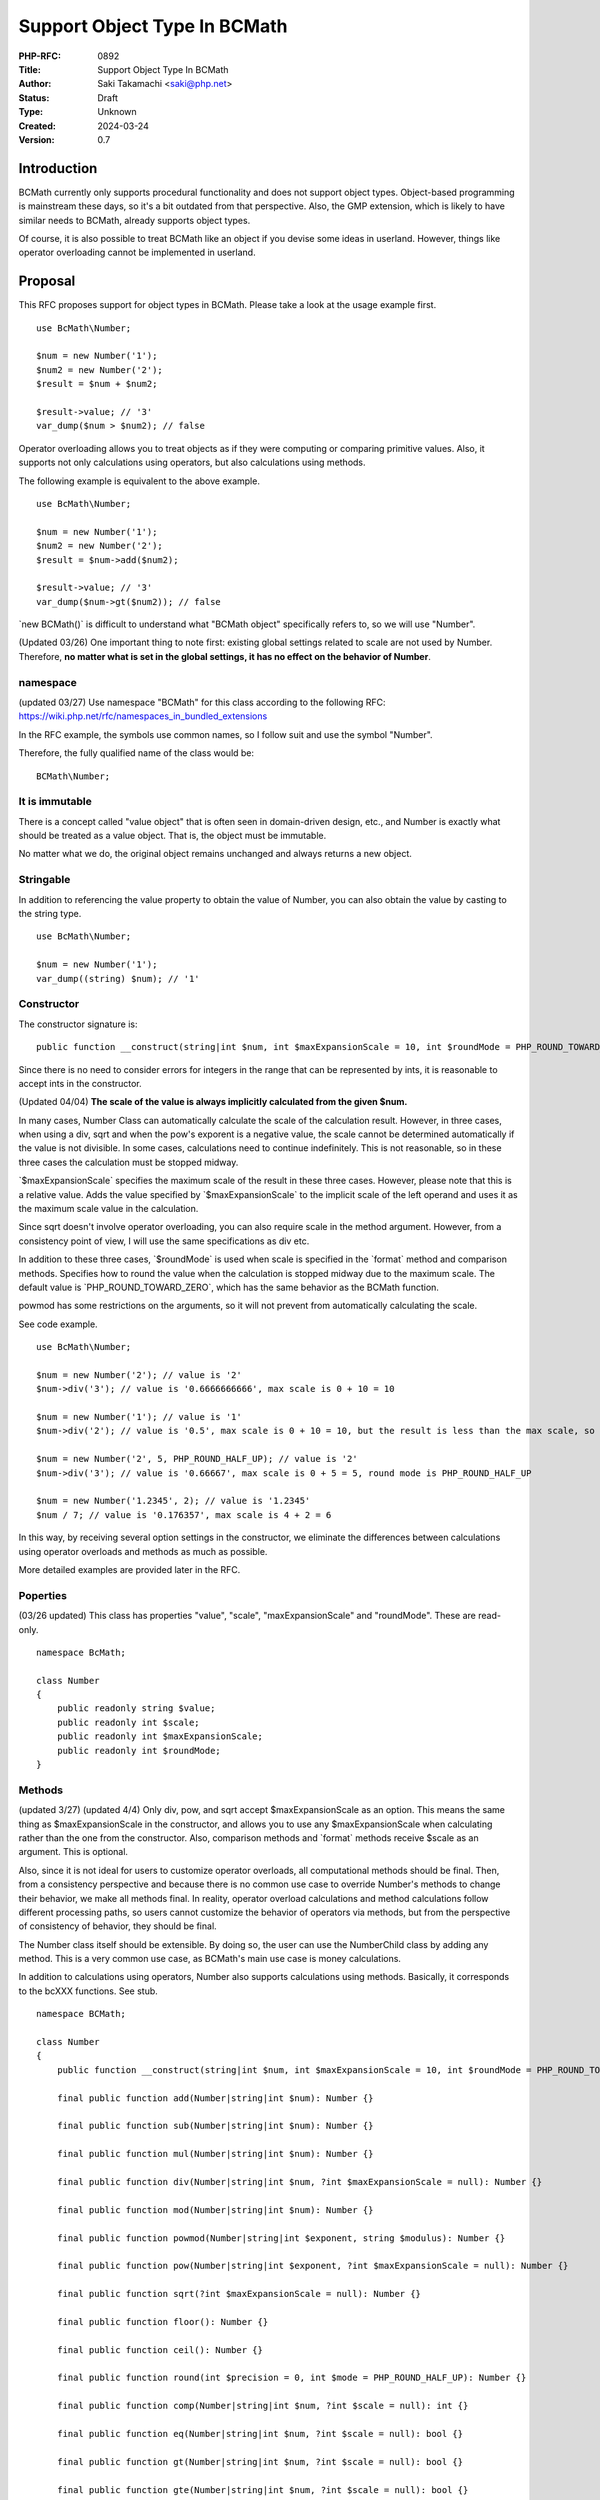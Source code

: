 Support Object Type In BCMath
=============================

:PHP-RFC: 0892
:Title: Support Object Type In BCMath
:Author: Saki Takamachi <saki@php.net>
:Status: Draft
:Type: Unknown
:Created: 2024-03-24
:Version: 0.7

Introduction
------------

BCMath currently only supports procedural functionality and does not
support object types. Object-based programming is mainstream these days,
so it's a bit outdated from that perspective. Also, the GMP extension,
which is likely to have similar needs to BCMath, already supports object
types.

Of course, it is also possible to treat BCMath like an object if you
devise some ideas in userland. However, things like operator overloading
cannot be implemented in userland.

Proposal
--------

This RFC proposes support for object types in BCMath. Please take a look
at the usage example first.

::

   use BcMath\Number;

   $num = new Number('1');
   $num2 = new Number('2');
   $result = $num + $num2;

   $result->value; // '3'
   var_dump($num > $num2); // false

Operator overloading allows you to treat objects as if they were
computing or comparing primitive values. Also, it supports not only
calculations using operators, but also calculations using methods.

The following example is equivalent to the above example.

::

   use BcMath\Number;

   $num = new Number('1');
   $num2 = new Number('2');
   $result = $num->add($num2);

   $result->value; // '3'
   var_dump($num->gt($num2)); // false

\`new BCMath()\` is difficult to understand what "BCMath object"
specifically refers to, so we will use "Number".

(Updated 03/26) One important thing to note first: existing global
settings related to scale are not used by Number. Therefore, **no matter
what is set in the global settings, it has no effect on the behavior of
Number**.

namespace
~~~~~~~~~

(updated 03/27) Use namespace "BCMath" for this class according to the
following RFC: https://wiki.php.net/rfc/namespaces_in_bundled_extensions

In the RFC example, the symbols use common names, so I follow suit and
use the symbol "Number".

Therefore, the fully qualified name of the class would be:

::

   BCMath\Number;

It is immutable
~~~~~~~~~~~~~~~

There is a concept called "value object" that is often seen in
domain-driven design, etc., and Number is exactly what should be treated
as a value object. That is, the object must be immutable.

No matter what we do, the original object remains unchanged and always
returns a new object.

Stringable
~~~~~~~~~~

In addition to referencing the value property to obtain the value of
Number, you can also obtain the value by casting to the string type.

::

   use BcMath\Number;

   $num = new Number('1');
   var_dump((string) $num); // '1'

Constructor
~~~~~~~~~~~

The constructor signature is:

::

   public function __construct(string|int $num, int $maxExpansionScale = 10, int $roundMode = PHP_ROUND_TOWARD_ZERO) {}

Since there is no need to consider errors for integers in the range that
can be represented by ints, it is reasonable to accept ints in the
constructor.

(Updated 04/04) **The scale of the value is always implicitly calculated
from the given $num.**

In many cases, Number Class can automatically calculate the scale of the
calculation result. However, in three cases, when using a div, sqrt and
when the pow's exporent is a negative value, the scale cannot be
determined automatically if the value is not divisible. In some cases,
calculations need to continue indefinitely. This is not reasonable, so
in these three cases the calculation must be stopped midway.

\`$maxExpansionScale\` specifies the maximum scale of the result in
these three cases. However, please note that this is a relative value.
Adds the value specified by \`$maxExpansionScale\` to the implicit scale
of the left operand and uses it as the maximum scale value in the
calculation.

Since sqrt doesn't involve operator overloading, you can also require
scale in the method argument. However, from a consistency point of view,
I will use the same specifications as div etc.

In addition to these three cases, \`$roundMode\` is used when scale is
specified in the \`format\` method and comparison methods. Specifies how
to round the value when the calculation is stopped midway due to the
maximum scale. The default value is \`PHP_ROUND_TOWARD_ZERO`, which has
the same behavior as the BCMath function.

powmod has some restrictions on the arguments, so it will not prevent
from automatically calculating the scale.

See code example.

::

   use BcMath\Number;

   $num = new Number('2'); // value is '2'
   $num->div('3'); // value is '0.6666666666', max scale is 0 + 10 = 10

   $num = new Number('1'); // value is '1'
   $num->div('2'); // value is '0.5', max scale is 0 + 10 = 10, but the result is less than the max scale, so it becomes 1

   $num = new Number('2', 5, PHP_ROUND_HALF_UP); // value is '2'
   $num->div('3'); // value is '0.66667', max scale is 0 + 5 = 5, round mode is PHP_ROUND_HALF_UP

   $num = new Number('1.2345', 2); // value is '1.2345'
   $num / 7; // value is '0.176357', max scale is 4 + 2 = 6

In this way, by receiving several option settings in the constructor, we
eliminate the differences between calculations using operator overloads
and methods as much as possible.

More detailed examples are provided later in the RFC.

Poperties
~~~~~~~~~

(03/26 updated) This class has properties "value", "scale",
"maxExpansionScale" and "roundMode". These are read-only.

::

   namespace BcMath;

   class Number
   {
       public readonly string $value;
       public readonly int $scale;
       public readonly int $maxExpansionScale;
       public readonly int $roundMode;
   }

Methods
~~~~~~~

(updated 3/27) (updated 4/4) Only div, pow, and sqrt accept
$maxExpansionScale as an option. This means the same thing as
$maxExpansionScale in the constructor, and allows you to use any
$maxExpansionScale when calculating rather than the one from the
constructor. Also, comparison methods and \`format\` methods receive
$scale as an argument. This is optional.

Also, since it is not ideal for users to customize operator overloads,
all computational methods should be final. Then, from a consistency
perspective and because there is no common use case to override Number's
methods to change their behavior, we make all methods final. In reality,
operator overload calculations and method calculations follow different
processing paths, so users cannot customize the behavior of operators
via methods, but from the perspective of consistency of behavior, they
should be final.

The Number class itself should be extensible. By doing so, the user can
use the NumberChild class by adding any method. This is a very common
use case, as BCMath's main use case is money calculations.

In addition to calculations using operators, Number also supports
calculations using methods. Basically, it corresponds to the bcXXX
functions. See stub.

::

   namespace BCMath;

   class Number
   {
       public function __construct(string|int $num, int $maxExpansionScale = 10, int $roundMode = PHP_ROUND_TOWARD_ZERO) {}

       final public function add(Number|string|int $num): Number {}

       final public function sub(Number|string|int $num): Number {}

       final public function mul(Number|string|int $num): Number {}

       final public function div(Number|string|int $num, ?int $maxExpansionScale = null): Number {}

       final public function mod(Number|string|int $num): Number {}

       final public function powmod(Number|string|int $exponent, string $modulus): Number {}

       final public function pow(Number|string|int $exponent, ?int $maxExpansionScale = null): Number {}

       final public function sqrt(?int $maxExpansionScale = null): Number {}

       final public function floor(): Number {}

       final public function ceil(): Number {}

       final public function round(int $precision = 0, int $mode = PHP_ROUND_HALF_UP): Number {}
       
       final public function comp(Number|string|int $num, ?int $scale = null): int {}

       final public function eq(Number|string|int $num, ?int $scale = null): bool {}

       final public function gt(Number|string|int $num, ?int $scale = null): bool {}

       final public function gte(Number|string|int $num, ?int $scale = null): bool {}

       final public function lt(Number|string|int $num, ?int $scale = null): bool {}

       final public function lte(Number|string|int $num, ?int $scale = null): bool {}
     
       final puclic function format(?int $scale = null, string $decimalSeparator = '.', string $thousandsSeparator = ''): string {}

       final public function with(int $maxExpansionScale, int $roundMode): Number {}

       final public function withMaxExpansionScale(int $maxExpansionScale): Number {}
       
       final public function withRoundMode(int $roundMode): Number {}
       
       final public function __toString(): string {}
   }

The bcXXX functions accept numbers to calculate as string, while Number
accepts Number instance, string, and int.

Just to clarify
^^^^^^^^^^^^^^^

Some methods accept \`$scale`. We can achieve the same result by
adjusting the values using \`round\` beforehand. However, temporarily
adjusting the scale is a very common use case, so rounding every time is
a hassle. Therefore, I have made it possible to easily specify scale as
an argument. It is for the same reason that \`$maxExpansionScale\` is
provided as an argument.

On the other hand, you may be wondering why \`$roundMode\` is not an
argument. In most common use cases, the rounding mode is consistent
throughout the application, and there are not many use cases where you
want to change it individually. Therefore, I decided not to provide an
argument for rounding mode. If you need such behavior, you can use
\`withRoundMode\` to change the rounding mode and then calculate.

Major difference from bcXXX functions
^^^^^^^^^^^^^^^^^^^^^^^^^^^^^^^^^^^^^

I think the differences in arguments are easy to understand, so I will
omit them.

**The notable difference here is "handling of scale".**

For example, the existing behavior of bcadd is:

::

   bcadd('1.23', '2.111'); // Global settings are used. If set to 0, '3' is returned.
   bcadd('1.23', '2.111', 1); // '3.3' is returned.

With Number it works like this:

::

   use BcMath\Number;

   $num = new Number('1.23');
   $num2 = new Number('2.111');

   // If scale is omitted, the larger scale of $num and $num2 is used.
   // In this example, the scale of $num2 is larger, so the calculation is done with scale = 3.
   $result = $num->add($num2); // A Number containing '3.341' will be returned.

In this way, **when calculating Number, scale is automatically
determined.**

If $num2 is not Number, the following behavior:

::

   use BcMath\Number;

   // $num2 is int
   $num->add(4); // Equivalent to "$num->add(new Number('4'));"

   // $num2 is string
   $num->add('2.3355'); // Equivalent to "$num->add(new Number('2.3355'));"

(updated 3/27) (updated 4/4) When calculating, the value is always
implicitly converted to the bc_num structure that Number has internally.

Comparison method
^^^^^^^^^^^^^^^^^

These are equivalent to the following operators:

====== ========
method operator
====== ========
comp   <=>
eq     ==
gt     >
gte    >=
lt     <
lte    <=
====== ========

However, if specify $scale as a method argument, the comparison will be
performed using up to the specified scale, like the existing \`bccomp`.
When comparing using operator overloads, it is purely comparing values.

format
^^^^^^

(updated 4/4) This behaves similar to number_format. However, the
arguments are slightly different. See code example:

::

   use BcMath\Number;

   $num = new Number('123456.789'); // round mode is  PHP_ROUND_TOWARD_ZERO

   $num->format(); // '123456.789'
   $num->format(1); // '123456.7'
   $num->format(1, '.', ','); // '123,456.7'

   $num->format(2, ',', ' '); // '123 456,78' french notation

   $num2 = new Number('123456.789', 10, PHP_ROUND_HALF_UP);
   $num->format(); // '123456.789'
   $num->format(1); // '123456.8'
   $num->format(2, '.', ','); // '123,456.79'

with, withMaxExpansionScale, withRoundMode
^^^^^^^^^^^^^^^^^^^^^^^^^^^^^^^^^^^^^^^^^^

(updated 4/4) Each generates and returns a new instance with the
constructor option values reset.

::

   use BcMath\Number;

   $num = new Number('1.23', 5, PHP_ROUND_HALF_UP);
   $newNum = $num->withMaxExpansionScale(2); // same as new Number('1.23', 2, PHP_ROUND_HALF_UP)
   $newNum = $num->withRoundMode(PHP_ROUND_HALF_EVEN); // same as new Number('1.23', 5, PHP_ROUND_HALF_EVEN)
   $newNum = $num->with(8, PHP_ROUND_HALF_ODD); // same as new Number('1.23', 8, PHP_ROUND_HALF_ODD)

Operator overload
~~~~~~~~~~~~~~~~~

See the table below for supported operators.

========== =======
type       support
========== =======
comparison yes
add        yes
sub        yes
mul        yes
div        yes
mod        yes
pow        yes
bit shift  no
bit wise   no
========== =======

Calculations with the operator behave as if the corresponding method's
optional arguments were not specified.

Therefore, calculations such as the following are allowed:

(updated 3/27)

::

   use BcMath\Number;

   $num = new Number('1.23');
   $result = $num + 2;
   $result->value; // '3.23'
   $result->scale; // 2

   $num = new Number('1.23');
   $result = $num + '1.23456';
   $result->value; // '2.46456'
   $result->scale; // 5

Increment and decrement
^^^^^^^^^^^^^^^^^^^^^^^

Incrementing and decrementing Number behaves similarly to GMP objects.

::

   use BcMath\Number;

   $num = new Number('1.23', 2);
   $numA = $num;

   $num++; // Here, $num will change to a new object.

   $num->value; // '2.23'
   $numA->value; // '1.23'

Exception
~~~~~~~~~

There are several times when you should throw an exception, such as
division by 0. This is the same as the existing bcXXX functions.
Therefore, we will not prepare a new exception class specifically for
Number.

Detailed examples
~~~~~~~~~~~~~~~~~

(updated 4/4) I mainly provide examples to help understand how to
determine scale.

add
^^^

::

   use BcMath\Number;

   $num = new Number('1.23');
   $num2 = new Number('2.000000');
   $result = $num + $num2; // value is '3.230000', The larger scale of the two values is applied. (2 < 6, so 6 is used)

sub
^^^

::

   use BcMath\Number;

   $num = new Number('1.23');
   $num2 = new Number('2.000000');
   $result = $num - $num2; // value is '-0.770000', The larger scale of the two values is applied. (2 < 6, so 6 is used)

mul
^^^

::

   use BcMath\Number;

   $num = new Number('1.23');
   $num2 = new Number('2.456');
   $result = $num * $num2; // value is '3.02088', The resulting scale is the sum of the scales of the two values. (2 + 3 = 5)

   $num = new Number('1.25');
   $num2 = new Number('4.00');
   $result = $num * $num2; // value is '5.0000', The resulting scale is the sum of the scales of the two values. (2 + 2 = 4)

div
^^^

::

   use BcMath\Number;

   $num = new Number('1.23'); // $maxExpansionScale is 10
   $num2 = new Number('3.333');
   $result = $num / $num2; // value is '0.369036903690', The max scale is the sum of the dividend scale and $maxExpansionScale. (2 + 10 = 12)

   $num = new Number('1.25'); // $maxExpansionScale is 10
   $num2 = new Number('5.00');
   $result = $num / $num2; // value is '0.25', The result fits within the maximum scale, so an implicit scale of 2 is set.

mod
^^^

::

   use BcMath\Number;

   $num = new Number('6.234');
   $num2 = new Number('1.23');
   $result = $num % $num2; // value is '0.084', Use the scale of the dividend as is. (3)

powmod
^^^^^^

::

   use BcMath\Number;

   $num = new Number('4');
   $exponent = new Number('5');
   $modulus = new Number('3');
   $result = $num->powmod($exponent, $modulus); // value is '1', The scale is always 0 because the result is always an integer.

pow
^^^

::

   use BcMath\Number;

   $num = new Number('1.23');
   $exponent = new Number('3');
   $result = $num ** $exponent; // value is '1.860867', The value of the left operand scale multiplied by exponent becomes the resulting scale. (2 * 3 = 6)

   $num = new Number('1.23');
   $exponent = new Number('0');
   $result = $num ** $exponent; // Scale is always 0 because the 0th power is always 1.

   $num = new Number('1.23'); // $maxExpansionScale is 10
   $exponent = new Number('-3');
   $result = $num ** $exponent; // value is '0.537383918356', The maximum scale is the sum of the left operand's scale and $maxExpansionScale. (2 + 10 = 12)

sqrt
^^^^

::

   use BcMath\Number;

   $num = new Number('1.23'); // $maxExpansionScale is 10
   $result = $num->sqrt(); // value is '1.109053650640', The max scale is the sum of the $num scale and $maxExpansionScale. (2 + 10 = 12)

   $num = new Number('16.00'); // $maxExpansionScale is 10
   $result = $num->sqrt(); // value is '4', The result fits within the maximum scale, so an implicit scale of 0 is set.

floor
^^^^^

::

   use BcMath\Number;

   $num = new Number('1.23');
   $result = $num->floor(); // value is '1', The scale is always 0 because the result is always an integer.

ceil
^^^^

::

   use BcMath\Number;

   $num = new Number('1.23');
   $result = $num->ceil(); // value is '2', The scale is always 0 because the result is always an integer.

round
^^^^^

::

   use BcMath\Number;

   $num = new Number('1.23');
   $result = $num->round(1); // value is '1.2', Implicitly sets the scale from the rounded value.

comparison methods
^^^^^^^^^^^^^^^^^^

::

   use BcMath\Number;

   $num = new Number('1.23');
   $num2 = new Number('1,23456');

   $num->comp($num2); // -1, Same as '1.23' <=> '1.23456'
   $num->comp($num2, 2); // 0, Same as '1.23' <=> '1.23'

   $num->eq($num2); // false, Same as '1.23' == '1.23456'
   $num->eq($num2, 2); // true, Same as '1.23' == '1.23'

   $num->gt($num2); // false, Same as '1.23' > '1.23456'
   $num->gt($num2, 2); // false, Same as '1.23' > '1.23'

   $num->gte($num2); // false, Same as '1.23' >= '1.23456'
   $num->gte($num2, 2); // true, Same as '1.23' >= '1.23'

   $num->lt($num2); // true, Same as '1.23' < '1.23456'
   $num->lt($num2, 2); // false, Same as '1.23' < '1.23'

   $num->lte($num2); // true, Same as '1.23' <= '1.23456'
   $num->lte($num2, 2); // true, Same as '1.23' <= '1.23'

Backward Incompatible Changes
-----------------------------

None.

Proposed PHP Version(s)
-----------------------

Next minor version (currently 8.4)

RFC Impact
----------

To SAPIs
~~~~~~~~

Add BCMath\Number to all environments.

To Existing Extensions
~~~~~~~~~~~~~~~~~~~~~~

Only BCMath is affected.

To Opcache
~~~~~~~~~~

None;

New Constants
~~~~~~~~~~~~~

None.

php.ini Defaults
~~~~~~~~~~~~~~~~

None.

Open Issues
-----------

None.

Unaffected PHP Functionality
----------------------------

There is no effect on anything other than BCMath.

Future Scope
------------

None;

Proposed Voting Choices
-----------------------

There is a yes/no choice whether to accept this RFC and requires a 2/3
majority vote to be accepted.

Patches and Tests
-----------------

Prototype: https://github.com/php/php-src/pull/13741

Not all features have been implemented yet.

Implementation
--------------

It's still a prototype.

References
----------

https://externals.io/message/122651 (Mailing list thread before creating
RFC)

https://externals.io/message/122735 (Mailing list thread RFC Discussion)

Rejected Features
-----------------

None;

Additional Metadata
-------------------

:Original Authors: Saki Takamachi, saki@php.net
:Original Status: Discussion
:Slug: support_object_type_in_bcmath
:Wiki URL: https://wiki.php.net/rfc/support_object_type_in_bcmath
